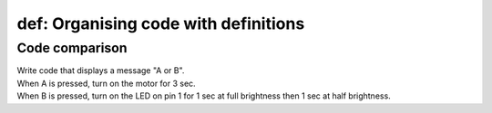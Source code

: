========================================
def: Organising code with definitions
========================================

Code comparison
----------------------------------

| Write code that displays a message "A or B".
| When A is pressed, turn on the motor for 3 sec.
| When B is pressed, turn on the LED on pin 1 for 1 sec at full brightness then 1 sec at half brightness.


.. list-table::
    :widths: 50 50
    :header-rows: 1
    :width: 600px

    * - without defs
        - with defs
    * - .. code-block:: python

        from microbit import *

        display.scroll('A or B')

        while True:
            if button_a.is_pressed():
                # on pin 0
                pin0.write_digital(1)
                sleep(3000)
                pin0.write_digital(0)
            elif button_b.is_pressed():
                # on pin 1
                pin1.write_digital(1)
                sleep(1000)
                pin1.write_analog(511)
                sleep(1000)
                pin1.write_digital(0)
            sleep(100)

    - .. code-block:: python

        from microbit import *


        def display_startup_message():
            display.scroll('A or B')


        def use_motor_A():
            # on pin 0
            pin0.write_digital(1)
            sleep(3000)
            pin0.write_digital(0)


        def use_LEDs_B():
            # on pin 1
            pin1.write_digital(1)
            sleep(1000)
            pin1.write_analog(511)
            sleep(1000)
            pin1.write_digital(0)


        display_startup_message()

        while True:
            if button_a.is_pressed():
                use_motor_A()
            elif button_b.is_pressed():
                use_LEDs_B()
            sleep(100)
